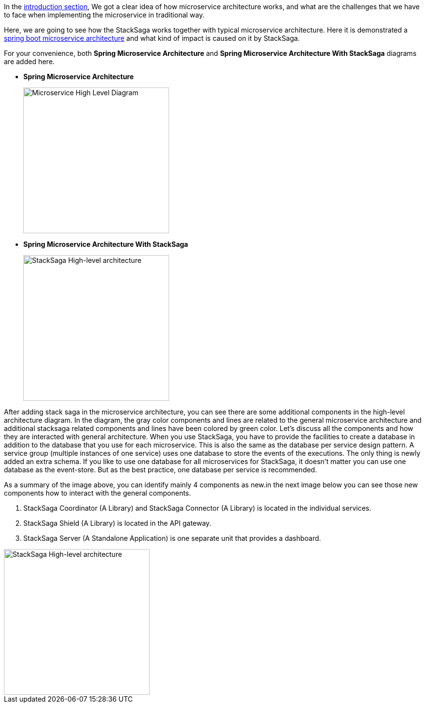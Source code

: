 In the <<what_is_stacksaga,introduction section>>, We got a clear idea of how microservice architecture works, and what are the challenges that we have to face when implementing the microservice in traditional way.

Here, we are going to see how the StackSaga works together with typical microservice architecture.
Here it is demonstrated a https://spring.io/microservices[spring boot microservice architecture]
and what kind of impact is caused on it by StackSaga.

For your convenience, both *Spring Microservice Architecture* and **Spring Microservice Architecture With StackSaga** diagrams are added here.

* *Spring Microservice Architecture* +
+
image::resources/img/microservice-high-level-diagram.svg[alt="Microservice High Level Diagram",height=300]

* **Spring Microservice Architecture With StackSaga**
+
image::resources/img/stack-saga-high-level-diagram.svg[alt="StackSaga High-level architecture",height=300]

After adding stack saga in the microservice architecture, you can see there are some additional components in the high-level architecture diagram.
In the diagram, the gray color components and lines are related to the general microservice architecture and additional stacksaga related components and lines have been colored by green color.
Let's discuss all the components and how they are interacted with general architecture.
When you use StackSaga, you have to provide the facilities to create a database in addition to the database that you use for each microservice.
This is also the same as the database per service design pattern.
A service group (multiple instances of one service) uses one database to store the events of the executions.
The only thing is newly added an extra schema.
If you like to use one database for all microservices for StackSaga, it doesn't matter you can use one database as the event-store.
But as the best practice, one database per service is recommended.

As a summary of the image above, you can identify mainly 4 components as new.in the next image below you can see those new components how to interact with the general components.

. StackSaga Coordinator (A Library) and StackSaga Connector (A Library) is located in the individual services.
. StackSaga Shield (A Library) is located in the API gateway.
. StackSaga Server (A Standalone Application) is one separate unit that provides a dashboard.


image::resources/img/architecture-stacksaga-products.drawio.svg[alt="StackSaga High-level architecture",height=300]
